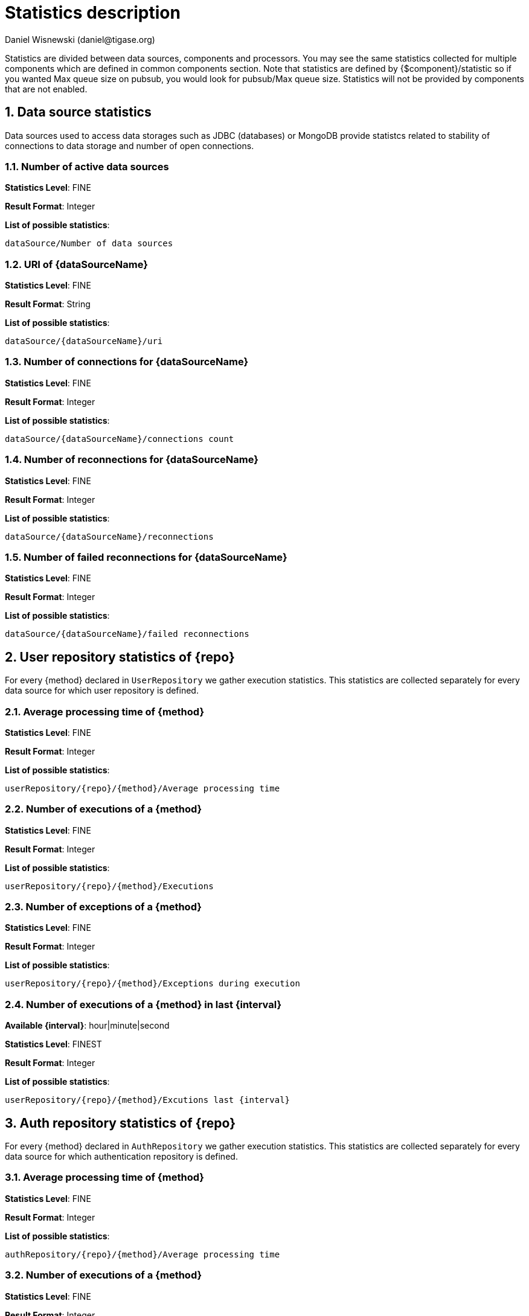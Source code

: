 [[statsticsDescription]]
= Statistics description
:author: Daniel Wisnewski (daniel@tigase.org)
:date: 2016-04-22 10:40
:version: v1.0 April 2016


:toc:
:numbered:
:website: http://www.tigase.org

Statistics are divided between data sources, components and processors.  You may see the same statistics collected for multiple components which are defined in common components section.
Note that statistics are defined by {$component}/statistic so if you wanted Max queue size on pubsub, you would look for +pubsub/Max queue size+.
Statistics will not be provided by components that are not enabled.

== Data source statistics
Data sources used to access data storages such as JDBC (databases) or MongoDB provide statistcs related to stability of connections to data storage and number of open connections.

=== Number of active data sources

*Statistics Level*: FINE

*Result Format*: Integer

*List of possible statistics*:
[source,list]
----
dataSource/Number of data sources
----

=== URI of {dataSourceName}

*Statistics Level*: FINE

*Result Format*: String

*List of possible statistics*:
[source,list]
----
dataSource/{dataSourceName}/uri
----

=== Number of connections for {dataSourceName}

*Statistics Level*: FINE

*Result Format*: Integer

*List of possible statistics*:
[source,list]
----
dataSource/{dataSourceName}/connections count
----

=== Number of reconnections for {dataSourceName}

*Statistics Level*: FINE

*Result Format*: Integer

*List of possible statistics*:
[source,list]
----
dataSource/{dataSourceName}/reconnections
----

=== Number of failed reconnections for {dataSourceName}

*Statistics Level*: FINE

*Result Format*: Integer

*List of possible statistics*:
[source,list]
----
dataSource/{dataSourceName}/failed reconnections
----

== User repository statistics of {repo}

For every {method} declared in `UserRepository` we gather execution statistics. This statistics are collected separately for every data source for which user repository is defined.

=== Average processing time of {method}

*Statistics Level*: FINE

*Result Format*: Integer

*List of possible statistics*:
[source,list]
----
userRepository/{repo}/{method}/Average processing time
----

=== Number of executions of a {method}

*Statistics Level*: FINE

*Result Format*: Integer

*List of possible statistics*:
[source,list]
----
userRepository/{repo}/{method}/Executions
----

=== Number of exceptions of a {method}

*Statistics Level*: FINE

*Result Format*: Integer

*List of possible statistics*:
[source,list]
----
userRepository/{repo}/{method}/Exceptions during execution
----

=== Number of executions of a {method} in last {interval}

*Available {interval}*: hour|minute|second

*Statistics Level*: FINEST

*Result Format*: Integer

*List of possible statistics*:
[source,list]
----
userRepository/{repo}/{method}/Excutions last {interval}
----

== Auth repository statistics of {repo}

For every {method} declared in `AuthRepository` we gather execution statistics. This statistics are collected separately for every data source for which authentication repository is defined.

=== Average processing time of {method}

*Statistics Level*: FINE

*Result Format*: Integer

*List of possible statistics*:
[source,list]
----
authRepository/{repo}/{method}/Average processing time
----

=== Number of executions of a {method}

*Statistics Level*: FINE

*Result Format*: Integer

*List of possible statistics*:
[source,list]
----
authRepository/{repo}/{method}/Executions
----

=== Number of exceptions of a {method}

*Statistics Level*: FINE

*Result Format*: Integer

*List of possible statistics*:
[source,list]
----
authRepository/{repo}/{method}/Exceptions during execution
----

=== Number of executions of a {method} in last {interval}

*Available {interval}*: hour|minute|second

*Statistics Level*: FINEST

*Result Format*: Integer

*List of possible statistics*:
[source,list]
----
authRepository/{repo}/{method}/Excutions last {interval}
----

== Statistics common to custom {compname} component repositories

These statistics may be found in many components which are using repository implementations created just for them.
An example of such components may be:

amp:: with msgBroadcastRepository as {repo} name,
message-archive:: with repositoryPool as a {repo} name,
muc:: with muc-dao as a {repo} name,
pubsub:: with dao as a {repo} name,
sess-man:: with msgRepository as a {repo} name

For custom component repositories we gather statistics in a same way as we do for user and authorization repositories.
Statistics are collected on per {method} basis separately for every data source ({dataSourceName}) for which repository is defined.

=== Average processing time of {method}

*Statistics Level*: FINE

*Result Format*: Integer

*List of possible statistics*:
[source,list]
----
{compname}/{repo}/{dataSourceName}/{method}/Average processing time
----

=== Number of executions of a {method}

*Statistics Level*: FINE

*Result Format*: Integer

*List of possible statistics*:
[source,list]
----
{compname}/{repo}/{dataSourceName}/{method}/Executions
----

=== Number of exceptions of a {method}

*Statistics Level*: FINE

*Result Format*: Integer

*List of possible statistics*:
[source,list]
----
{compname}/{repo}/{dataSourceName}/{method}/Exceptions during execution
----

=== Number of executions of a {method} in last {interval}

*Available {interval}*: hour|minute|second

*Statistics Level*: FINEST

*Result Format*: Integer

*List of possible statistics*:
[source,list]
----
{compname}/{repo}/{dataSourceName}/{method}/Excutions last {interval}
----

== *Statistics common to components*

These statistics may be found in multiple components and may be seen multiple times.
For example both s2s and c2s will have Bytes sent statistic, so each can be found the following way:
[source,properties]
-----
s2s/Bytes received
c2s/Bytes received
-----

=== add-script last {interval}

The number of times that +add-script+ adhoc command has been run within the last interval.

*Available {interval}*: hour|minute|second

*Statistics Level*: FINEST

*Result Format*: Integer

*Sub-level Statistics Available*:

+add-script/Average processing time+: The average time in ms, returned as an integer, it takes for +add-script+ to execute.

*Available from the following components*:
[source,list]
-----
amp, bosh, c2s, cl-comp, eventbus, message-archive, message-router, monitor, muc, proxy, pubsub, rest, s2s, sess-man, ws2s
-----

*List of possible statistics*:
[source,list]
-----
{compname}/adhoc-command/add-script last hour
{compname}/adhoc-command/add-script last minute
{compname}/adhoc-command/add-script last second
{compname}/adhoc-command/add-script/Average processing time
-----

=== Average processing time on last 100 runs [ms]

The average processing time in milliseconds for all commands and scripts for this component over the last 100 times component is called.  This number will populate with less than 100 runs, and will continue averaging until 100 runs happens, at that point, it's the most recent 100 instances.
This statistic will reset every time the server shuts down or restarts.

*Statistics Level*: FINEST

*Result Format*: Integer

*Available from the following components*:
[source,list]
-----
amp, bosh, c2s, cl-comp, eventbus, message-archive, message-router, monitor, muc, proxy, pubsub, rest, s2s, sess-man, ws2s
-----

*List of possible statistics*:
[source,list]
-----
{compname}/Average processing time on last 100 runs [ms]
-----

=== Bytes received

The total number of bytes that the component has received during the current server instance. This statistic resets at server shutdown or restart.

*Statistics Level*: FINE|FINEST

c2s is FINE, all others are FINEST

*Result Format*: Integer

*Available from the following components*:
[source,list]
-----
bosh, c2s, cl-comp, proxy, s2s, ws2s
-----

*List of possible statistics*:
[source,list]
-----
{compname}/Bytes received
-----

=== Bytes sent

The total number of bytes that the component has sent during the current server instance. This statistic resets at server shutdown or restart.

*Statistics Level*: FINE|FINEST

c2s is FINE, all others are FINEST

*Result Format*: Integer

*Available from the following components*:
[source,list]
-----
bosh, c2s, cl-comp, proxy, s2s, ws2s
-----

*List of possible statistics*:
[source,list]
-----
{compname}/Bytes sent
-----

=== del-script last {interval}

The number of times that +del-script+ adhoc command has been run within the last interval.

*Available {interval}*: hour|minute|second

*Statistics Level*: FINEST

*Result Format*: Integer

*Sub-level Statistics Available*:

+del-script/Average processing time+: The average time in ms, returned as an integer, it takes for +del-script+ to execute.

*Available from the following components*:
[source,list]
-----
amp, bosh, c2s, cl-comp, eventbus, message-archive, message-router, monitor, muc, proxy, pubsub, rest, s2s, sess-man, ws2s
-----

*List of possible statistics*:
[source,list]
-----
{compname}/adhoc-command/del-script last hour
{compname}/adhoc-command/del-script last minute
{compname}/adhoc-command/del-script last second
{compname}/adhoc-command/del-script/Average processing time
-----

=== Last {interval} packets

The number of packets that have been handled by this component in the last interval.

*Available {interval}*: hour|minute|second

*Statistics Level*: FINEST

*Result Format*: Integer

*Available from the following components*:
[source,list]
-----
amp, bosh, c2s, cl-comp, eventbus, message-archive, message-router, monitor, muc, proxy, pubsub, rest, s2s, sess-man, ws2s
-----

*List of possible statistics*:
[source,list]
-----
{compname}/last hour packets
{compname}/last minute packets
{compname}/last second packets
-----

=== list-commands last {interval}

The number of +list-commands+ requests sent to the component in the last interval.

*Available {interval}*: hour|minute|second

*Statistics Level*: FINEST

*Result Format*: Integer

*Sub-level Statistics Available*:

+list-commands/Average processing time+: The average time in ms, returned as an integer, it takes for +list-commands+ to execute.

*Available from the following components*:
[source,list]
-----
amp, bosh, c2s, cl-comp, eventbus, message-archive, message-router, monitor, muc, proxy, pubsub, rest, s2s, sess-man, ws2s
-----

*List of possible statistics*:
[source,list]
-----
{compname}/list-commands last hour
{compname}/list-commands last minute
{compname}/list-commands last second
{compname}/list-commands/Average processing time
-----

=== {IN|OUT|Total} queue overflow

The number of times the in or out queue has overflown for this component.  That is there are more packets queues than the max queue size.
A total statistic is also available that combines both results.

*Statistics Level*: FINEST

*Result Format*: Integer

*Available from the following components*:
[source,list]
-----
amp, bosh, c2s, cl-comp, eventbus, message-archive, message-router, monitor, muc, proxy, pubsub, rest, s2s, sess-man, ws2s
-----

*List of possible statistics*:
[source,list]
-----
{compname}/IN queue overflow
{compname}/OUT queue overflow
{compname}/Total queue overflow
-----

=== {in|out} queue wait: {priority}

The number of packets with {priority} priority currently in the incoming or outgoing queue.

*Available {priority}*: SYSTEM|CLUSTER|HIGH|NORMAL|LOW|PRESENCE|LOWEST

*Statistics Level*: FINEST

*Result Format*: Integer

*Available from the following components*:
[source,list]
-----
amp, bosh, c2s, cl-comp, eventbus, message-archive, message-router, monitor, muc, proxy, pubsub, rest, s2s, sess-man, ws2s
-----

*List of possible statistics*:
[source,list]
-----
{compname}/In queue wait: SYSTEM
{compname}/In queue wait: CLUSTER
{compname}/In queue wait: HIGH
{compname}/In queue wait: NORMAL
{compname}/In queue wait: LOW
{compname}/In queue wait: PRESENCE
{compname}/In queue wait: LOWEST
{compname}/Out queue wait: SYSTEM
{compname}/Out queue wait: CLUSTER
{compname}/Out queue wait: HIGH
{compname}/Out queue wait: NORMAL
{compname}/Out queue wait: LOW
{compname}/Out queue wait: PRESENCE
{compname}/Out queue wait: LOWEST
-----

=== {IN|OUT}_QUEUE processed {type}

The number of stanzas of different types that have been processed VIA the In or Out Queue of this component.  This number will reset at the end of the server instance.
Each component will have a list of the different types of stanzas it can process.

*Available {type}*:
[source,list]
-----
messages
presences
cluster
other
IQ no XMLNS
IQ http://jabber.org/protocol/disco#items
IQ bind
IQ jabber:iq:roster
IQ session
IQ vCard
IQ command
IQ jabber:iq:private
IQ http://jabber.org/protocol/disco#info
total IQ
-----

NOTE: Several statistics are only available from statistics component, shutdown thread will ONLY print the following: messages, presences, cluster, other, IQ no XLMNS, total IQ.

*Statistics Level*: FINER

*Result Format*: Integer

*Available from the following components*:
[source,list]
-----
amp, bosh, c2s, cl-comp, eventbus, message-archive, message-router, monitor, muc, proxy, pubsub, rest, s2s, sess-man, ws2s
-----

*List of possible statistics*:
[source,list]
-----
{compname}/IN_QUEUE processed messages
{compname}/IN_QUEUE processed presences
{compname}/IN_QUEUE processed cluster
{compname}/IN_QUEUE processed other
{compname}/IN_QUEUE processed IQ no XMLNS
{compname}/IN_QUEUE processed IQ http://jabber.org/protocol/disco#items
{compname}/IN_QUEUE processed IQ http://jabber.org/protocol/disco#info
{compname}/IN_QUEUE processed IQ bind
{compname}/IN_QUEUE processed IQ jabber:iq:roster
{compname}/IN_QUEUE processed IQ jabber:iq:private
{compname}/IN_QUEUE processed IQ session
{compname}/IN_QUEUE processed IQ vCard
{compname}/IN_QUEUE processed IQ command
{compname}/IN_QUEUE processed total IQ
{compname}/OUT_QUEUE processed messages
{compname}/OUT_QUEUE processed presences
{compname}/OUT_QUEUE processed cluster
{compname}/OUT_QUEUE processed other
{compname}/OUT_QUEUE processed IQ no XMLNS
{compname}/OUT_QUEUE processed IQ http://jabber.org/protocol/disco#items
{compname}/OUT_QUEUE processed IQ http://jabber.org/protocol/disco#info
{compname}/OUT_QUEUE processed IQ bind
{compname}/OUT_QUEUE processed IQ jabber:iq:roster
{compname}/OUT_QUEUE processed IQ jabber:iq:private
{compname}/OUT_QUEUE processed IQ session
{compname}/OUT_QUEUE processed IQ vCard
{compname}/OUT_QUEUE processed IQ command
{compname}/OUT_QUEUE processed total IQ
-----

=== max queue size

The maximum number of items allowed in the packet queue for this component.

*Statistics Level*:

*Result Format*: Integer

*Available from the following components*:
[source,list]
-----
amp, bosh, c2s, cl-comp, eventbus, message-archive, message-router, muc, monitor, proxy, pubsub, rest, s2s, sess-man, ws2s
-----

*List of possible statistics*:
[source,list]
-----
{compname}/max queue size
-----

=== Open Connections

The number of open connections to the component.

*Statistics Level*: INFO|FINEST

c2s is INFO, all other components are FINEST

*Result Format*: Integer

*Available from the following components*:
[source,list]
-----
bosh, c2s, cl-comp, proxy, s2s, ws2s
-----

*List of possible statistics*:
[source,list]
-----
{compname}/Open connections
-----

=== Packets received

The total number of packets received by the component from external sources in the current instance.  This number resets at server shutdown or restart.

*Statistics Level*: FINE

*Result Format*: Integer

*Available from the following components*:
[source,list]
-----
amp, bosh, c2s, cl-comp, eventbus, message-archive, message-router, monitor, muc, proxy, pubsub, rest, s2s, sess-man, ws2s
-----

*List of possible statistics*:
[source,list]
-----
{compname}/Packets received
-----

=== Packets sent

The total number of packets sent by the component in the current instance.  This number resets at server shutdown or restart.

*Statistics Level*: FINE

*Result Format*: Integer

*Available from the following components*:
[source,list]
-----
amp, bosh, c2s, cl-comp, eventbus, message-archive, message-router, monitor, muc, proxy, pubsub, rest, s2s, sess-man, ws2s
-----

*List of possible statistics*:
[source,list]
-----
{compname}/Packets sent
-----

=== Processed packets thread: {in|out}

How many packets have been processed in and out by each processing thread.  Statistics will provide an array for each processor, listed from 0, 1, 2, 3 etc..
Let's say that we have 4 threads set for ws2s, a list will be seen like this:
[source,list]
-----
ws2s/Processed packets thread: IN=[2, 6, 4, 2]
ws2s/Processed packets thread: OUT=[8, 0, 1, 3]
ws2s/Processed packets thread (outliers) IN=mean: 79.0, deviation: 441, outliers: [in_10-ws2s: 2359]
ws2s/Processed packets thread (outliers) OUT=mean: 16.5, deviation: 23.2058941, outliers: [out_ws2s: 80]
-----
Note that the processor arrray will only have as many threads as the component has as defined in xref:processingthreadsstat[{compname}/Processing threads].

*Statistics Level*: FINEST

*Result Format*: Integer

*Available from the following components*:
[source,list]
-----
amp, bosh, c2s, cl-comp, eventbus, message-archive, message-router, monitor, muc, pubsub, proxy, rest, s2s, sess-man, ws2s
-----

*List of possible statistics*:
[source,list]
-----
{compname}/Processed packets thread: IN
{compname}/Processed packets thread: OUT
{compname}/Processed packets thread (outliers) IN
{compname}/Processed packets thread (outliers) OUT
-----

[[processingthreadsstat]]
=== processing threads

The number of threads provided for the particular component.

*Statistics Level*: FINER

*Result Format*: Integer

*Available from the following components*:
[source,list]
-----
amp, bosh, c2s, cl-comp, eventbus, message-archive, message-router, monitor, muc, proxy, pubsub, rest, s2s, sess-man, ws2s
-----

*List of possible statistics*:
[source,list]
-----
{compname}/processing threads
-----

=== Socket overflow

The number of times that this component has experienced socket overflow and had to drop packets.  This does not include the number of dropped packets.

*Statistics Level*: FINEST


*Result Format*: Integer

*Available from the following components*:
[source,list]
-----
bosh, c2s, cl-comp, proxy, s2s, ws2s
-----

*List of possible statistics*:
[source,list]
-----
{compname}/Socket overflow
-----

=== Total {in|out} queues wait

The number of packets in the inbound or outbound queue that are currently waiting to be sent.  This includes packets of all types. This is an instant statistics, in that the number in queue is only as many in the queue the moment statistics are gathered.

*Related Statistics*:
+{compname}/Total queue wait+: A combined total of +Total in queue wait+ and +Total out queue wait+ statistics for this component.
+Total queues wait+: A combined total of all component queue wait statistics.

*Statistics Level*: FINEST

*Result Format*: Integer

*Available from the following components*:
[source,list]
-----
amp, bosh, c2s, cl-comp, eventbus, message-archive, message-router, muc, monitor, proxy, pubsub, rest, s2s, sess-man, ws2s
-----

*List of possible statistics*:
[source,list]
-----
{compname}/Total in queues wait
{compname}/Total out queues wait
{compname}/Total queues wait
Total queues wait
-----

=== Total queues overflow

The number of times the component packet wait queue has overflown and had to drop packets.  This statistic does not keep track of the number of dropped packets.

*Related Statistics*:
+total/Total queues overflow+: The combined total of all queue overflow statistics for all components.

*Statistics Level*: FINEST

*Result Format*: Integer

*Available from the following components*:
[source,list]
-----
amp, bosh, c2s, cl-comp, eventbus, message-archive, message-router, monitor, muc, proxy, pubsub, rest, s2s, sess-man, ws2s
-----

*List of possible statistics*:
[source,list]
-----
{compname}/Total queues overflow
total/Total queues overflow
-----

=== Waiting to send

The number of packets in the component's queue that are waiting to be sent.  This number will usually be 0 however it will grow if a large number of packets are jamming up your system, or your queue sizes are set too low.

*Statistics Level*: FINEST

*Result Format*: Integer

*Available from the following components*:
[source,list]
-----
bosh, c2s, cl-comp, proxy, s2s, ws2s
-----

*List of possible statistics*:
[source,list]
-----
{compname}/Waiting to send
-----

=== Watchdog runs

The number of times watchdog has been run on this component to check for stale connections.

*Statistics Level*: FINER

*Result Format*: Integer

*Available from the following components*:
[source,list]
-----
bosh, c2s, cl-comp, s2s, ws2s
-----

*List of possible statistics*:
[source,list]
-----
{compname}/Watchdog runs
-----

=== Watchdog stopped

The number of times watchdog identified and closed a connection it has found to be stale according to the settings in init.properties or by the defaults defined xref:watchdog[in this section].

*Statistics Level*: FINER

*Result Format*: Integer

*Available from the following components*:
[source,list]
-----
bosh, cl-comp, c2s, s2s, ws2s
-----

*List of possible statistics*:
[source,list]
-----
{compname}/Watchdog stopped
-----

=== Watchdog tests

The number of times watchdog has found a potential stale connection and has conducted a test to determine whether or not to close the connection.  This is per component in the current server instance.

*Statistics Level*: FINER

*Result Format*: Integer

*Available from the following components*:
[source,list]
-----
bosh, cl-comp, c2s, s2s, ws2s
-----

*List of possible statistics*:
[source,list]
-----
{compname}/Watchdog tests
-----

== *AMP*

No exclusive amp specific statistics

== *bosh*

=== Bosh sessions

The number of currently open and running BOSH sessions to the server.

*Statistics Level*: FINEST

*Result Format*: Integer

*List of possible statistics*:
[source,list]
-----
bosh/Bosh sessions
-----

=== pre-bind-session last {interval}

The number of times the pre-bind-session command has been executed within the last specified interval.

*Available {interval}*: hour|minute|second

*Statistics Level*: FINEST

*Result Format*: Integer

*Sub-level Statistics Available*:

+bosh/pre-bind-session/Average processing time+: The average time in ms, returned as an integer, it takes for +pre-bind-session+ to execute.

*List of possible statistics*:
[source,list]
-----
bosh/adhoc-command/pre-bind-session last hour
bosh/adhoc-command/pre-bind-session last minute
bosh/adhoc-command/pre-bind-session last second
bosh/adhoc-command/pre-bind-session/Average processing time
-----

== *c2s*

No exclusive c2s specific statistics

== *cl-comp*

=== adhoc-command/cluster-nodes-list last {interval}

The number of times per interval that the cluster-nodes-list command has been executed.

*Available {interval}*: hour|minute|second

*Statistics Level*: FINEST

*Result Format*: Integer

*Sub-level Statistics Available*:

+cl-comp/Adhoc-command/cluster-nodes-list/Average processing time+: The average time in ms, returned as an integer, it takes for +cluster-nodes-list+ to execute.

*List of possible statistics*:
[source,list]
-----
cl-comp/adhoc-command/cluster-nodes-list last hour
cl-comp/adhoc-command/cluster-nodes-list last minute
cl-comp/adhoc-command/cluster-nodes-list last second
cl-comp/adhoc-command/cluster-nodes-list/Average processing time
-----

=== adhoc-command/force-stop-service last {interval}

The number of times per interval that the force-stop-service command has been executed.

*Available {interval}*: hour|minute|second

*Statistics Level*: FINEST

*Result Format*: Integer

*Sub-level Statistics Available*:

+cl-comp/Adhoc-command/force-stop-service/Average processing time+: The average time in ms, returned as an integer, it takes for +force-stop-service+ to execute.

*List of possible statistics*:
[source,list]
-----
cl-comp/adhoc-command/force-stop-service last hour
cl-comp/adhoc-command/force-stop-service last minute
cl-comp/adhoc-command/force-stop-service last second
cl-comp/adhoc-command/force-stop-service/Average processing time
-----

=== adhoc-command/service-keys last {interval}

The number of times per interval that the service-keys command has been executed.

*Available {interval}*: hour|minute|second

*Statistics Level*: FINEST

*Result Format*: Integer

*Sub-level Statistics Available*:

+cl-comp/Adhoc-command/service-keys/Average processing time+: The average time in ms, returned as an integer, it takes for +service-keys+ to execute.

*List of possible statistics*:
[source,list]
-----
cl-comp/adhoc-command/service-keys last hour
cl-comp/adhoc-command/service-keys last minute
cl-comp/adhoc-command/service-keys last second
cl-comp/adhoc-command/service-keys/Average processing time
-----

=== adhoc-command/sim-serv-stopped {interval}

The number of times per interval that the sim-serv-stopped command has been executed.

*Available {interval}*: hour|minute|second

*Statistics Level*: FINEST

*Result Format*: Integer

*Sub-level Statistics Available*:

+cl-comp/Adhoc-command/sim-serv-stopped/Average processing time+: The average time in ms, returned as an integer, it takes for +sim-serv-stopped+ to execute.

*List of possible statistics*:
[source,list]
-----
cl-comp/adhoc-command/sim-serv-stopped last hour
cl-comp/adhoc-command/sim-serv-stopped last minute
cl-comp/adhoc-command/sim-serv-stopped last second
cl-comp/adhoc-command/sim-serv-stopped/Average processing time
-----

=== Average compression ratio

The average compression ratio of data sent to other clusters during the session.

*Statistics Level*: FINE

*Result Format*: Float

*List of possible statistics*:
[source,list]
-----
cl-comp/Average compression ratio
-----

=== Average decompression ratio

The average compression ratio of data received from other clusters during the session.

*Statistics Level*: FINE

*Result Format*: Float

*List of possible statistics*:
[source,list]
-----
cl-comp/Average decompression ratio
-----

=== Known cluster nodes

The number of cluster nodes currently connected to the server.

*Statistics Level*: INFO

*Result Format*: Integer

*List of possible statistics*:
[source,list]
-----
cl-comp/Known cluster nodes
-----

=== Last {interval} disconnects

The number of cluster disconnections within the specified interval.

*Available {interval}*: day|hour

*Statistics Level*: FINE

*Result Format*: Comma separated Array.  For day, each array is the number of disconnections each hour, most recent first. For hour each array is the number of disconnections each minute, most recent first.

*List of possible statistics*:
[source,list]
-----
cl-comp/Last day disconnects
cl-comp/Last hour disconnects
-----

=== Service connected time-outs

The number of time-outs during connection initialization of cluster nodes.

*Statistics Level*: FINEST

*Result Format*: Integer

*List of possible statistics*:
[source,list]
-----
cl-comp/Service connected time-outs
-----

=== Total disconnects

The number of clusters that have disconnected during the current session.

*Statistics Level*: FINEST

*Result Format*: Integer

*List of possible statistics*:
[source,list]
-----
cl-comp/Total disconnects
-----

== *eventbus*

No exclusive eventbus specific statistics

== *message-archive*

=== Removal time of expired messages (avg)

The average amount of time in milliseconds it takes to remove expired messages from the repository. This includes manual and automatic removal of messages.

*Statistics Level*: FINE

*Result Format*: Integer

*List of possible statistics*:
[source,list]
-----
message-archive/Removal time of expired messages (avg)
-----

== *message-router*

=== CPUs no

The number of CPUs available on the host machine.

*Statistics Level*: FINEST

*Result Format*: Integer

*List of possible statistics*:
[source,list]
-----
message-router/CPUs no
-----

=== CPU usage

% of available CPU power used by Tigase Server at the moment statistics are taken.
Two formats are available for CPU usage: A float integer which expresses a long decimal available from +CPU Usage [%]+, and a string which provides a rounded number with a % sign from +CPU usage+.

*Statistics Level*: FINE

*Result Format*: Float|String

*List of possible statistics*:
[source,list]
-----
message-router/CPU usage [%]
message-router/CPU usage
-----

=== Free Heap

The amount of heap memory that is available for use, expressed in KB

*Statistics Level*: FINE

*Result Format* String

*List of possible statistics*:
[source,list]
-----
message-router/Free Heap
-----

=== Free NonHeap

The amount of non-heap memory that is available for use, expressed in KB

*Statistics Level*: FINE

*Result Format* String

*List of possible statistics*:
[source,list]
-----
message-router/Free NonHeap
-----

=== HEAP usage [%]

Total percent of HEAP memory in use by Tigase.

*Statistics Level*: FINE

*Result Format*: Float

*List of possible statistics*:
[source,list]
-----
message-router/HEAP usage [%]
-----

=== Local hostname

The local hostname of the physical server.

*Statistics Level*: INFO

*Result Format*: String

*List of possible statistics*:
[source,list]
-----
message-router/Local hostname
-----

=== Load average

The average system load for the previous minute.  The way in which the load average is calculated is operating system specific but is typically a damped time-dependent average.

*Statistics Level*: FINE

*Result Format*: Float

*List of possible statistics*:
[source,list]
-----
message-router/Load average
-----

=== Max Heap mem

Maximum amount of heap memory available as defined by JAVA_OPTIONS in tigase.conf, in Kb.

*Statistics Level*: INFO

*Result Format*: String

*List of possible statistics*:
[source,list]
-----
message-router/Max Heap mem
-----

=== Max NonHeap mem

Maximum amount of non-heap memory available as defined by JAVA_OPTIONS in tigase.conf, in Kb.

*Statistics Level*: FINE

*Result Format*: String

*List of possible statistics*:
[source,list]
-----
message-router/Max NonHeap mem
-----

=== NONHEAP usage [%]

Total amount of NONHEAP memory in use expressed as a percentage.

*Statistics Level*: FINE

*Result Format*: Float

*List of possible statistics*:
[source,list]
-----
message-archive/NONHEAP usage [%]
-----

=== Threads count

The total number of processing threads available across all components.

*Statistics Level*: FINEST

*Result Format*: Integer

*List of possible statistics*:
[source,list]
-----
message-router/Threads count
-----

=== Uptime

The total amount of time the server has been online for this session.

*Statistics Level*: INFO

*Result Format*: String

*List of possible statistics*:
[source,list]
-----
message-router/Uptime
-----

=== Used Heap

The amount of heap memory in use in KB.

*Statistics Level*: INFO

*Result Format*: String

*List of possible statistics*:
[source,list]
-----
message-router/Used Heap
-----

=== Used NonHeap

The amount of non-heap memory in use shown in KB.

*Statistics Level*: FINE

*Result Format*: String

*List of possible statistics*:
[source,list]
-----
message-router/Used NonHeap
-----

== *monitor*

=== adhoc-command/load-errors last {interval}

The number of times per interval that the load-errors command has been executed.

*Available {interval}*: hour|minute|second

*Statistics Level*: FINEST

*Result Format*: Integer

*Sub-level Statistics Available*:

+monitor/Adhoc-command/load-errors/Average processing time+: The average time in ms, returned as an integer, it takes for +load-errors+ to execute.

*List of possible statistics*:
[source,list]
-----
monitor/adhoc-command/load-errors last hour
monitor/adhoc-command/load-errors last minute
monitor/adhoc-command/load-errors last second
monitor/adhoc-command/load-errors/Average processing time
-----

== *muc*

=== adhoc-command/remove-room last {interval}

The number of times per interval that the remove-room command has been executed.

*Available {interval}*: hour|minute|second

*Statistics Level*: FINEST

*Result Format*: Integer

*Sub-level Statistics Available*:

+muc/Adhoc-command/remove-room/Average processing time+: The average time in ms, returned as an integer, it takes for +remove-room+ to execute.

*List of possible statistics*:
[source,list]
-----
monitor/adhoc-command/remove-room last hour
monitor/adhoc-command/remove-room last minute
monitor/adhoc-command/remove-room last second
monitor/adhoc-command/remove-room/Average processing time
-----

=== adhoc-command/default-room-config last {interval}

The number of times per interval that the default-room-command command has been executed.

*Available {interval}*: hour|minute|second

*Statistics Level*: FINEST

*Result Format*: Integer

*Sub-level Statistics Available*:

+muc/Adhoc-command/default-room-config/Average processing time+: The average time in ms, returned as an integer, it takes for +default-room-config+ to execute.

*List of possible statistics*:
[source,list]
-----
muc/adhoc-command/default-room-config last hour
muc/adhoc-command/default-room-config last minute
muc/adhoc-command/default-room-config last second
muc/adhoc-command/default-room-config/Average processing time
-----

== *proxy*

=== Average transfer size in KB

Average size of packets sent through the proxy component during the current session.

*Statistics Level*: FINEST

*Result Format*: Integer

*List of possible statistics*:
[source,list]
-----
proxy/Average transfer size in KB
-----

=== KBytes transferred

Total number of Kb transferred through the proxy component.

*Statistics Level*: FINEST

*Result Format*: Integer

*List of possible statistics*:
[source,list]
-----
proxy/KBytes transferred
-----

=== Open streams

Number of currently open proxy streams.

*Statistics Level*: FINEST

*Result Format*: Integer

*List of possible statistics*:
[source,list]
-----
proxy/Open streams
-----

=== Transfers completed

Number of specific transfers completed through proxy component.

*Statistics Level*: FINEST

*Result Format*: Integer

*List of possible statistics*:
[source,list]
-----
proxy/Transfers completed
-----

== *pubsub*

=== Added new nodes

The total number of new nodes that has been added in the current server instance.  This statistic is reset when the server resets.

*Statistics Level*: FINEST

*Result Format*: Integer

*List of possible statistics*:
[source,list]
-----
pubsub/Added new nodes
-----

=== adhoc-command/delete-item last {interval}

The number of times per interval that the delete-item command has been executed.

*Available {interval}*: hour|minute|second

*Statistics Level*: FINEST

*Result Format*: Integer

*Sub-level Statistics Available*:

+pubsub/adhoc-command/delete-item/Average processing time+: The average time in ms, returned as an integer, it takes for +delete-item+ to execute.

*List of possible statistics*:
[source,list]
-----
pubsub/adhoc-command/delete-item last hour
pubsub/adhoc-command/delete-item last minute
pubsub/adhoc-command/delete-item last second
pubsub/adhoc-command/delete-item/Average processing time
-----

=== adhoc-command/delete-node last {interval}

The number of times per interval that the delete-node command has been executed.

*Available {interval}*: hour|minute|second

*Statistics Level*: FINEST

*Result Format*: Integer

*Sub-level Statistics Available*:

+pubsub/adhoc-command/delete-node/Average processing time+: The average time in ms, returned as an integer, it takes for +delete-item+ to execute.

*List of possible statistics*:
[source,list]
-----
pubsub/adhoc-command/delete-node last hour
pubsub/adhoc-command/delete-node last minute
pubsub/adhoc-command/delete-node last second
pubsub/adhoc-command/delete-node/Average processing time
-----

=== adhoc-command/list-items last {interval}

The number of times per interval that the list-items command has been executed.

*Available {interval}*: hour|minute|second

*Statistics Level*: FINEST

*Result Format*: Integer

*Sub-level Statistics Available*:

+pubsub/adhoc-command/list-items/Average processing time+: The average time in ms, returned as an integer, it takes for +list-items+ to execute.

*List of possible statistics*:
[source,list]
-----
pubsub/adhoc-command/list-items last hour
pubsub/adhoc-command/list-items last minute
pubsub/adhoc-command/list-items last second
pubsub/adhoc-command/list-items/Average processing time
-----

=== adhoc-command/list-nodes last {interval}

The number of times per interval that the list-nodes command has been executed.

*Available {interval}*: hour|minute|second

*Statistics Level*: FINEST

*Result Format*: Integer

*Sub-level Statistics Available*:

+pubsub/adhoc-command/list-nodes/Average processing time+: The average time in ms, returned as an integer, it takes for +list-nodes+ to execute.

*List of possible statistics*:
[source,list]
-----
pubsub/adhoc-command/list-nodes last hour
pubsub/adhoc-command/list-nodes last minute
pubsub/adhoc-command/list-nodes last second
pubsub/adhoc-command/list-nodes/Average processing time
-----

=== adhoc-command/publish-item last {interval}

The number of times per interval that the publish-item command has been executed.

*Available {interval}*: hour|minute|second

*Statistics Level*: FINEST

*Result Format*: Integer

*Sub-level Statistics Available*:

+pubsub/adhoc-command/publish-item/Average processing time+: The average time in ms, returned as an integer, it takes for +publish-item+ to execute.

*List of possible statistics*:
[source,list]
-----
pubsub/adhoc-command/publish-item last hour
pubsub/adhoc-command/publish-item last minute
pubsub/adhoc-command/publish-item last second
pubsub/adhoc-command/publish-item/Average processing time
-----

=== adhoc-command/retrieve-item last {interval}

The number of times per interval that the retrieve-item command has been executed.

*Available {interval}*: hour|minute|second

*Statistics Level*: FINEST

*Result Format*: Integer

*Sub-level Statistics Available*:

+pubsub/adhoc-command/retrieve-item/Average processing time+: The average time in ms, returned as an integer, it takes for +retrieve-item+ to execute.

*List of possible statistics*:
[source,list]
-----
pubsub/adhoc-command/retrieve-item last hour
pubsub/adhoc-command/retrieve-item last minute
pubsub/adhoc-command/retrieve-item last second
pubsub/adhoc-command/retrieve-item/Average processing time
-----

=== AdHocConfigCommandModule last {interval}

The number of times per interval that the AdHocConfigCommandModule command has been executed.

*Available {interval}*: hour|minute|second

*Statistics Level*: FINEST

*Result Format*: Integer

*Sub-level Statistics Available*:

+pubsub/AdHocConfigCommandModule/Average processing time+: The average time in ms, returned as an integer, it takes for +AdHocConfigCommandModule+ to execute.

*List of possible statistics*:
[source,list]
-----
pubsub/AdHocConfigCommandModule last hour
pubsub/AdHocConfigCommandModule last minute
pubsub/AdHocConfigCommandModule last second
pubsub/AdHocConfigCommandModule/Average processing time
-----

=== Affiliations count (in cache)

The total number of pubsub affiliations that are resident in cache memory.  Affiliations include JIDs that are one of the following; Owner, Publisher, Publish-Only, Member, None, Outcast.  This may not reflect total pubsub affiliations in repository.

*Statistics Level*: FINEST

*Result Format*: Integer

*List of possible statistics*:
[source,list]
-----
pubsub/Affiliations count (in cache)
-----


=== Average DB write time [ms]

The average time of all DB writes from PubSub component.  Average is calculated using two other statistics: (Total writing time / Database writes)

*Statistics Level*: FINEST

*Result Format*: Integer

*List of possible statistics*:
[source,list]
-----
pubsub/Average DB write time [ms]
-----

=== cache/hits last {interval}

The number of times the cache has achieved a hit within the last interval.  A hit is when a request for information is matched to data that is inside the cache memory.

*Available {interval}*: hour|minute|second

*Statistics Level*: FINEST

*Result Format*: Integer

*List of possible statistics*:
[source,list]
-----
pubsub/cache/hits last hour
pubsub/cache/hits last minute
pubsub/cache/hits last second
-----

=== cache/hit-miss ratio per {interval}

The ratio of cache hits to cache misses over the specified period.  A cache hit is when a request for information from the cache is matched with information in the cache.  A miss is when that information request cannot find a match in cache.  A miss only indicates that that information was not found in the cache, not that it is not in the repository.

*Available {interval}*: hour|minute

*Statistics Level*: FINE

*Result Format*: Float

*List of possible statistics*:
[source,list]
-----
pubsub/cache/hit-miss ratio per hour
pubsub/cache/hit-miss ratio per minute
-----

=== cache/requests last {interval}

The number of memory cache requests made within the last interval.

*Available {interval}*: hour|minute|second

*Statistics Level*: FINEST

*Result Format*: Integer

*List of possible statistics*:
[source,list]
-----
pubsub/cache/Requests last hour
pubsub/cache/Requests last minute
pubsub/cache/Requests last second
-----

=== Cached nodes

The number of nodes that is currently in memory cache.

*Statistics Level*: FINEST

*Result Format*: Integer

*List of possible statistics*:
[source,list]
-----
pubsub/Cached nodes
-----

=== CapsModule

The number of times per interval that the CapsModule command has been executed.

*Available {interval}*: hour|minute|second

*Statistics Level*: FINEST

*Result Format*: Integer

*Sub-level Statistics Available*:

+pubsub/CapsModule/Average processing time+: The average time in ms, returned as an integer, it takes for +CapsModule+ to execute.

*List of possible statistics*:
[source,list]
-----
pubsub/CapsModule last hour
pubsub/CapsModule last minute
pubsub/CapsModule last second
pubsub/CapsModule/Average processing time
-----

=== db/GetNodeItems requests last {interval}

The number of times +GetNodeItems+ command has been run within the specified interval.

*Available {interval}*: hour|minute|second

*Statistics Level*: FINEST

*Result Format*: Integer

*Sub-level Statistics Available*:

+pubsub/db/GetNodeItems/Average processing time+: The average time in ms, returned as an integer, it takes for +GetNodeItems+ to execute.

*List of possible statistics*:
[source,list]
-----
pubsub/db/GetNodeItems last hour
pubsub/db/GetNodeItems last minute
pubsub/db/GetNodeItems last second
pubsub/db/GetNodeItems/Average processing time
-----

=== DefaultConfigModule last {interval}

The number of times per interval that the DefaultConfigModule command has been executed.

*Available {interval}*: hour|minute|second

*Statistics Level*: FINEST

*Result Format*: Integer

*Sub-level Statistics Available*:

+pubsub/DefaultConfigModule/Average processing time+: The average time in ms, returned as an integer, it takes for +DefaultConfigModule+ to execute.

*List of possible statistics*:
[source,list]
-----
pubsub/DefaultConfigModule last hour
pubsub/DefaultConfigModule last minute
pubsub/DefaultConfigModule last second
pubsub/DefaultConfigModule/Average processing time
-----

=== DiscoverInfoModule last {interval}

The number of times per interval that the DiscoverInfoModule command has been executed.

*Available {interval}*: hour|minute|second

*Statistics Level*: FINEST

*Result Format*: Integer

*Sub-level Statistics Available*:

+pubsub/DiscoverInfoModule/Average processing time+: The average time in ms, returned as an integer, it takes for +DiscoverInfoModule+ to execute.

*List of possible statistics*:
[source,list]
-----
pubsub/DiscoverInfoModule last hour
pubsub/DiscoverInfoModule last minute
pubsub/DiscoverInfoModule last second
pubsub/DiscoverInfoModule/Average processing time
-----

=== DiscoverItemsModule last {interval}

The number of times per interval that the DiscoverItemsModule command has been executed.

*Available {interval}*: hour|minute|second

*Statistics Level*: FINEST

*Result Format*: Integer

*Sub-level Statistics Available*:

+pubsub/DiscoverItemsModule/Average processing time+: The average time in ms, returned as an integer, it takes for +DiscoverItemsModule+ to execute.

*List of possible statistics*:
[source,list]
-----
pubsub/DiscoverItemsModule last hour
pubsub/DiscoverItemsModule last minute
pubsub/DiscoverItemsModule last second
pubsub/DiscoverItemsModule/Average processing time
-----

=== JabberVersionModule last {interval}

The number of times per interval that the JabberVersionModule command has been executed.

*Available {interval}*: hour|minute|second

*Statistics Level*: FINEST

*Result Format*: Integer

*Sub-level Statistics Available*:

+pubsub/JabberVersionModule/Average processing time+: The average time in ms, returned as an integer, it takes for +JabberVersionModule+ to execute.

*List of possible statistics*:
[source,list]
-----
pubsub/JabberVersionModule last hour
pubsub/JabberVersionModule last minute
pubsub/JabberVersionModule last second
pubsub/JabberVersionModule/Average processing time
-----

=== ManageAffiiationsModule last {interval}

The number of times per interval that the ManageAffiliationsModule command has been executed.

*Available {interval}*: hour|minute|second

*Statistics Level*: FINEST

*Result Format*: Integer

*Sub-level Statistics Available*:

+pubsub/ManageAffiliationsModule/Average processing time+: The average time in ms, returned as an integer, it takes for +ManageAffiliationsModule+ to execute.

*List of possible statistics*:
[source,list]
-----
pubsub/ManageAffiliationsModule last hour
pubsub/ManageAffiliationsModule last minute
pubsub/ManageAffiliationsModule last second
pubsub/ManageAffiliationsModule/Average processing time
-----

=== ManageSubscriptionModule last {interval}

The number of times per interval that the ManageSubscriptionModule command has been executed.

*Available {interval}*: hour|minute|second

*Statistics Level*: FINEST

*Result Format*: Integer

*Sub-level Statistics Available*:

+pubsub/ManageSubscriptionModule/Average processing time+: The average time in ms, returned as an integer, it takes for +ManageSubscriptionModule+ to execute.

*List of possible statistics*:
[source,list]
-----
pubsub/ManageSubscriptionModule last hour
pubsub/ManageSubscriptionModule last minute
pubsub/ManageSubscriptionModule last second
pubsub/ManageSubscriptionModule/Average processing time
-----

=== NodeConfigModule last {interval}

The number of times per interval that the NodeConfigModule command has been executed.

*Available {interval}*: hour|minute|second

*Statistics Level*: FINEST

*Result Format*: Integer

*Sub-level Statistics Available*:

+pubsub/NodeConfigModule/Average processing time+: The average time in ms, returned as an integer, it takes for +NodeConfigModule+ to execute.

*List of possible statistics*:
[source,list]
-----
pubsub/NodeConfigModule last hour
pubsub/NodeConfigModule last minute
pubsub/NodeConfigModule last second
pubsub/NodeConfigModule/Average processing time
-----

=== NodeCreateModule last {interval}

The number of times per interval that the NodeCreateModule command has been executed.

*Available {interval}*: hour|minute|second

*Statistics Level*: FINEST

*Result Format*: Integer

*Sub-level Statistics Available*:

+pubsub/NodeCreateModule/Average processing time+: The average time in ms, returned as an integer, it takes for +NodeCreateModule+ to execute.

*List of possible statistics*:
[source,list]
-----
pubsub/NodeCreateModule last hour
pubsub/NodeCreateModule last minute
pubsub/NodeCreateModule last second
pubsub/NodeCreateModule/Average processing time
-----

=== NodeDeleteModule last {interval}

The number of times per interval that the NodeDeleteModule command has been executed.

*Available {interval}*: hour|minute|second

*Statistics Level*: FINEST

*Result Format*: Integer

*Sub-level Statistics Available*:

+pubsub/NodeDeleteModule/Average processing time+: The average time in ms, returned as an integer, it takes for +NodeDeleteModule+ to execute.

*List of possible statistics*:
[source,list]
-----
pubsub/NodeDeleteModule last hour
pubsub/NodeDeleteModule last minute
pubsub/NodeDeleteModule last second
pubsub/NodeDeleteModule/Average processing time
-----

=== PresenceCollectorModule last {interval}

The number of times per interval that the PresenceCollectorModule command has been executed.

*Available {interval}*: hour|minute|second

*Statistics Level*: FINEST

*Result Format*: Integer

*Sub-level Statistics Available*:

+pubsub/PresenceCollectorModule/Average processing time+: The average time in ms, returned as an integer, it takes for +PresenceCollectorModule+ to execute.

*List of possible statistics*:
[source,list]
-----
pubsub/PresenceCollectorModule last hour
pubsub/PresenceCollectorModule last minute
pubsub/PresenceCollectorModule last second
pubsub/PresenceCollectorModule/Average processing time
-----

=== PendingSubscriptionModule last {interval}

The number of times per interval that the PendingSubscriptionModule command has been executed.

*Available {interval}*: hour|minute|second

*Statistics Level*: FINEST

*Result Format*: Integer

*Sub-level Statistics Available*:

+pubsub/PendingSubscriptionModule/Average processing time+: The average time in ms, returned as an integer, it takes for +PendingSubscriptionModule+ to execute.

*List of possible statistics*:
[source,list]
-----
pubsub/PendingSubscriptionModule last hour
pubsub/PendingSubscriptionModule last minute
pubsub/PendingSubscriptionModule last second
pubsub/PendingSubscriptionModule/Average processing time
-----

=== PresenceNotifierModule last {interval}

The number of times per interval that the PresenceNotifierModule command has been executed.

*Available {interval}*: hour|minute|second

*Statistics Level*: FINEST

*Result Format*: Integer

*Sub-level Statistics Available*:

+pubsub/PresenceNotifierModule/Average processing time+: The average time in ms, returned as an integer, it takes for +PresenceNotifierModule+ to execute.

*List of possible statistics*:
[source,list]
-----
pubsub/PresenceNotifierModule last hour
pubsub/PresenceNotifierModule last minute
pubsub/PresenceNotifierModule last second
pubsub/PresenceNotifierModule/Average processing time
-----

=== PublishItemModule last {interval}

The number of times per interval that the PublishItemModule command has been executed.

*Available {interval}*: hour|minute|second

*Statistics Level*: FINEST

*Result Format*: Integer

*Sub-level Statistics Available*:

+pubsub/PublishItemModule/Average processing time+: The average time in ms, returned as an integer, it takes for +PublishItemModule+ to execute.

*List of possible statistics*:
[source,list]
-----
pubsub/PublishItemModule last hour
pubsub/PublishItemModule last minute
pubsub/PublishItemModule last second
pubsub/PublishItemModule/Average processing time
-----

=== PurgeItemsModule last {interval}

The number of times per interval that the PurgeItemsModule command has been executed.

*Available {interval}*: hour|minute|second

*Statistics Level*: FINEST

*Result Format*: Integer

*Sub-level Statistics Available*:

+pubsub/PurgeItemsModule/Average processing time+: The average time in ms, returned as an integer, it takes for +PurgeItemsModule+ to execute.

*List of possible statistics*:
[source,list]
-----
pubsub/PurgeItemsModule last hour
pubsub/PurgeItemsModule last minute
pubsub/PurgeItemsModule last second
pubsub/PurgeItemsModule/Average processing time
-----

=== Repository writes

Number of individual writes to Repository from the pubsub component since startup.

*Statistics Level*: FINEST

*Result Format*: Integer

*Sub-level Statistics Available*:
[source,list]
-----
pubsub/Repository writes
-----

=== RetractItemModule last {interval}

The number of times per interval that the RetractItemModule command has been executed.

*Available {interval}*: hour|minute|second

*Statistics Level*: FINEST

*Result Format*: Integer

*Sub-level Statistics Available*:

+pubsub/RetractItemModule/Average processing time+: The average time in ms, returned as an integer, it takes for +RetractItemModule+ to execute.

*List of possible statistics*:
[source,list]
-----
pubsub/RetractItemModule last hour
pubsub/RetractItemModule last minute
pubsub/RetractItemModule last second
pubsub/RetractItemModule/Average processing time
-----

=== RetrieveAffiliationsModule last {interval}

The number of times per interval that the RetrieveAffiliationsModule command has been executed.

*Available {interval}*: hour|minute|second

*Statistics Level*: FINEST

*Result Format*: Integer

*Sub-level Statistics Available*:

+pubsub/RetrieveAffiliationsModule/Average processing time+: The average time in ms, returned as an integer, it takes for +RetrieveAffiliationsModule+ to execute.

*List of possible statistics*:
[source,list]
-----
pubsub/RetrieveAffiliationsModule last hour
pubsub/RetrieveAffiliationsModule last minute
pubsub/RetrieveAffiliationsModule last second
pubsub/RetrieveAffiliationsModule/Average processing time
-----

=== RetrieveItemsModule last {interval}

The number of times per interval that the RetrieveItemsModule command has been executed.

*Available {interval}*: hour|minute|second

*Statistics Level*: FINEST

*Result Format*: Integer

*Sub-level Statistics Available*:

+pubsub/RetrieveItemsModule/Average processing time+: The average time in ms, returned as an integer, it takes for +RetrieveItemsModule+ to execute.

*List of possible statistics*:
[source,list]
-----
pubsub/RetrieveItemsModule last hour
pubsub/RetrieveItemsModule last minute
pubsub/RetrieveItemsModule last second
pubsub/RetrieveItemsModule/Average processing time
-----

=== RetrieveSubscriptionsModule last {interval}

The number of times per interval that the RetrieveSubscriptionsModule command has been executed.

*Available {interval}*: hour|minute|second

*Statistics Level*: FINEST

*Result Format*: Integer

*Sub-level Statistics Available*:

+pubsub/RetrieveSubscriptionsModule/Average processing time+: The average time in ms, returned as an integer, it takes for +RetrieveSubscriptionsModule+ to execute.

*List of possible statistics*:
[source,list]
-----
pubsub/RetrieveSubscriptionsModule last hour
pubsub/RetrieveSubscriptionsModule last minute
pubsub/RetrieveSubscriptionsModule last second
pubsub/RetrieveSubscriptionsModule/Average processing time
-----

=== SubscribeNodeModule last {interval}

The number of times per interval that the SubscribeNodeModule command has been executed.

*Available {interval}*: hour|minute|second

*Statistics Level*: FINEST

*Result Format*: Integer

*Sub-level Statistics Available*:

+pubsub/SubscribeNodeModule/Average processing time+: The average time in ms, returned as an integer, it takes for +SubscribeNodeModule+ to execute.

*List of possible statistics*:
[source,list]
-----
pubsub/SubscribeNodeModule last hour
pubsub/SubscribeNodeModule last minute
pubsub/SubscribeNodeModule last second
pubsub/SubscribeNodeModule/Average processing time
-----

=== Subscription count (in cache)

The total number of pubsub subscriptions that are resident in cache memory.  This may not reflect total pubsub subscriptions in repository.

*Statistics Level*: FINEST

*Result Format*: Integer

*List of possible statistics*:
[source,list]
-----
pubsub/Subscription count (in cache)
-----

=== Total writing time

The cumulative total of time pubsub component has written to the database expressed in milliseconds.

*Statistics Level*: FINEST

*Result Format*: String (###ms)

*List of possible statistics*:
[source,list]
-----
pubsub/Total writing time
-----

=== UnsubscribeNodeModule last {interval}

The number of times per interval that the UnsubscribeNodeModule command has been executed.

*Available {interval}*: hour|minute|second

*Statistics Level*: FINEST

*Result Format*: Integer

*Sub-level Statistics Available*:

+pubsub/UnsubscribeNodeModule/Average processing time+: The average time in ms, returned as an integer, it takes for +UnsubscribeNodeModule+ to execute.

*List of possible statistics*:
[source,list]
-----
pubsub/UnsubscribeNodeModule last hour
pubsub/UnsubscribeNodeModule last minute
pubsub/UnsubscribeNodeModule last second
pubsub/UnsubscribeNodeModule/Average processing time
-----

=== Update subscription calls

Number of times Subscriptions have been updated (this includes new, deleted, and edited).

*Statistics Level*: FINEST

*Result Format*: Integer

*List of possible statistics*:
[source,list]
-----
pubsub/Update subscriptions calls
-----

=== XmppPingModule last {interval}

The number of times per interval that the XmppPingModule command has been executed.

*Available {interval}*: hour|minute|second

*Statistics Level*: FINEST

*Result Format*: Integer

*Sub-level Statistics Available*:

+pubsub/XmppPingModule/Average processing time+: The average time in ms, returned as an integer, it takes for +XmppPingModule+ to execute.

*List of possible statistics*:
[source,list]
-----
pubsub/XmppPingModule last hour
pubsub/XmppPingModule last minute
pubsub/XmppPingModule last second
pubsub/XmppPingModule/Average processing time
-----

[[repo-factoryStatistics]]
== *repo-factory*

=== repo-factory/Number of data repositories

The number of data repositories setup for this XMPP server.

*Statistics Level*: FINE

*Result Format*: Integer

*List of possible statistics*:
[source,list]
-----
repo-factory/Number of data repositories
-----

=== repo-factory/repository {jdbclocation} connections count

The number of connections made to this database.

*Statistics Level*: FINE

*Result Format*: Integer

*List of possible statistics*:
[source,list]
-----
repo-factory/repository {jdbclocation} connections count
-----

=== repo-factory/repository {jdbclocation} reconnections

The number of reconnections made to this database.

*Statistics Level*: FINEST

*Result Format*: Integer

*List of possible statistics*:
[source,list]
-----
repo-factory/repository {jdbclocation} reconnections
-----

=== repo-factory/repository {jdbclocation} failed reconnections

The number of reconnections that have failed to connect to this database.

*Statistics Level*: FINEST

*Result Format*: Integer

*List of possible statistics*:
[source,list]
-----
repo-factory/repository {jdbclocation} failed reconnections
-----

== *rest*

No exclusive rest specific statistics

== *s2s*

=== adhoc-command/get-cid-connection last {interval}

The number of times get-cid-connection command has been executed within the specified interval.

*Available {interval}*: hour|minute|second

*Statistics Level*: FINEST

*Result Format*: Integer

*Sub-level Statistics Available*:

+s2s/adhoc-command/get-cid-connection/Average processing time+: The average time in ms, returned as an integer, it takes for +get-cid-connection+ to execute.

*List of possible statistics*:
[source,list]
-----
s2s/adhoc-command/get-cid-connection last hour
s2s/adhoc-command/get-cid-connection last minute
s2s/adhoc-command/get-cid-connection last second
s2s/adhoc-command/get-cid-connection/Average processing time
-----

=== adhoc-command/s2s-bad-state-conns last {interval}

The number of times s2s-bad-state-conns command has been executed within the specified interval.

*Available {interval}*: hour|minute|second

*Statistics Level*: FINEST

*Result Format*: Integer

*Sub-level Statistics Available*:

+adhoc-command/s2s-bad-state-conns/Average processing time+: The average time in ms, returned as an integer, it takes for +s2s-bad-state-conns+ to execute.

*List of possible statistics*:
[source,list]
-----
s2s/adhoc-command/s2s-bad-state-conns last hour
s2s/adhoc-command/s2s-bad-state-conns last minute
s2s/adhoc-command/s2s-bad-state-conns last second
s2s/adhoc-command/s2s-bad-state-conns/Average processing time
-----

=== adhoc-command/reset-bad-state-conns last {interval}

The number of times reset-bad-state-conns command has been executed within the specified interval.

*Available {interval}*: hour|minute|second

*Statistics Level*: FINEST

*Result Format*: Integer

*Sub-level Statistics Available*:

+adhoc-command/reset-bad-state-conns/Average processing time+: The average time in ms, returned as an integer, it takes for +reset-bad-state-conns+ to execute.

*List of possible statistics*:
[source,list]
-----
s2s/adhoc-command/reset-bad-state-conns last hour
s2s/adhoc-command/reset-bad-state-conns last minute
s2s/adhoc-command/reset-bad-state-conns last second
s2s/adhoc-command/reset-bad-state-conns/Average processing time
-----

=== CIDs number

ConnectionID for the server.  This may include multiple CIDs if server is running multiple vhosts.

*Statistics Level*: FINEST

*Result Format*: String

*List of possible statistics*:
[source,list]
-----
s2s/CIDs number
-----

=== Total DB keys

Total number of database keys.

*Statistics Level*: FINEST

*Result Format*: Integer

*List of possible statistics*:
[source,list]
-----
s2s/Total DB keys
-----

=== Total {incoming|outgoing}

The total number of server-to-server connections, outgoing is local server connecting to other servers, and incoming is connections from other servers.  The results may or may not be the same.

*Statistics Level*: FINEST

*Result Format*: Integer

*List of possible statistics*:
[source,list]
-----
s2s/Total incoming
s2s/Total outgoing
-----

=== Total {incoming|outgoing} TLS

The total number of server-to-server connections using TLS, outgoing is local server connecting to other servers, and incoming is connections from other servers.  The results may or may not be the same.

*Statistics Level*: FINEST

*Result Format*: Integer

*List of possible statistics*:
[source,list]
-----
s2s/Total incoming TLS
s2s/Total outgoing TLS
-----

=== Total outgoing handshaking

Total number of outgoing connections that are currently handshaking to other servers.

*Statistics Level*: FINEST

*Result Format*: Integer

*List of possible statistics*:
[source,list]
-----
s2s/Total outgoing handshaking
-----

=== Total control waiting

Total number of connections that were manually told to wait.

*Statistics Level*: FINEST

*Result Format*: Integer

*List of possible statistics*:
[source,list]
-----
s2s/Total control waiting
-----

=== Total waiting

Total number of connections that are currently waiting for response from other server.

*Statistics Level*: FINEST

*Result Format*: Integer

*List of possible statistics*:
[source,list]
-----
s2s/Total waiting
-----

== *sess-man*

=== Active user connections

Number of user connections that are considered active.  An active user is a user that has sent stanzas to the server or through the server within the last 5 minutes.

*Statistics Level*: FINER

*Result Format*: Integer

*list of possible statistics*:
[source,list]
-----
sess-man/Active user connections
-----

=== adhoc-command/connection-time last {interval}

The number of times connection-time command has been executed within the specified interval.

*Available {interval}*: hour|minute|second

*Statistics Level*: FINEST

*Result Format*: Integer

*Sub-level Statistics Available*:

+adhoc-command/connection-time/Average processing time+: The average time in ms, returned as an integer, it takes for +connection-time+ to execute.

*List of possible statistics*:
[source,list]
-----
sess-man/adhoc-command/connection-time last hour
sess-man/adhoc-command/connection-time last minute
sess-man/adhoc-command/connection-time last second
sess-man/adhoc-command/connection-time/Average processing time
-----

=== adhoc-command/http://jabber.org/protocol/admin#add-user last {interval}

The number of times admin#add-user command has been executed within the specified interval.

*Available {interval}*: hour|minute|second

*Statistics Level*: FINEST

*Result Format*: Integer

*Sub-level Statistics Available*:

+adhoc-command/http://jabber.org/protocol/admin#add-user/Average processing time+: The average time in ms, returned as an integer, it takes for +admin#add-user+ to execute.

*List of possible statistics*:
[source,list]
-----
sess-man/adhoc-command/http://jabber.org/protocol/admin#add-user last hour
sess-man/adhoc-command/http://jabber.org/protocol/admin#add-user last minute
sess-man/adhoc-command/http://jabber.org/protocol/admin#add-user last second
sess-man/adhoc-command/http://jabber.org/protocol/admin#add-user/Average processing time
-----

=== adhoc-command/http://jabber.org/protocol/admin#add-user-tracker last {interval}

The number of times admin#add-user-tracker command has been executed within the specified interval.

*Available {interval}*: hour|minute|second

*Statistics Level*: FINEST

*Result Format*: Integer

*Sub-level Statistics Available*:

+adhoc-command/http://jabber.org/protocol/admin#add-user-tracker/Average processing time+: The average time in ms, returned as an integer, it takes for +admin#add-user-tracker+ to execute.

*List of possible statistics*:
[source,list]
-----
sess-man/adhoc-command/http://jabber.org/protocol/admin#add-user-tracker last hour
sess-man/adhoc-command/http://jabber.org/protocol/admin#add-user-tracker last minute
sess-man/adhoc-command/http://jabber.org/protocol/admin#add-user-tracker last second
sess-man/adhoc-command/http://jabber.org/protocol/admin#add-user-tracker/Average processing time
-----

=== adhoc-command/http://jabber.org/protocol/admin#announce last {interval}

The number of times admin#announce command has been executed within the specified interval.

*Available {interval}*: hour|minute|second

*Statistics Level*: FINEST

*Result Format*: Integer

*Sub-level Statistics Available*:

+adhoc-command/http://jabber.org/protocol/admin#announce/Average processing time+: The average time in ms, returned as an integer, it takes for +admin#announce+ to execute.

*List of possible statistics*:
[source,list]
-----
sess-man/adhoc-command/http://jabber.org/protocol/admin#announce last hour
sess-man/adhoc-command/http://jabber.org/protocol/admin#announce last minute
sess-man/adhoc-command/http://jabber.org/protocol/admin#announce last second
sess-man/adhoc-command/http://jabber.org/protocol/admin#announce/Average processing time
-----

=== adhoc-command/http://jabber.org/protocol/admin#change-user-password last {interval}

The number of times admin#change-user-password command has been executed within the specified interval.

*Available {interval}*: hour|minute|second

*Statistics Level*: FINEST

*Result Format*: Integer

*Sub-level Statistics Available*:

+adhoc-command/http://jabber.org/protocol/admin#change-user-password/Average processing time+: The average time in ms, returned as an integer, it takes for +admin#change-user-password+ to execute.

*List of possible statistics*:
[source,list]
-----
sess-man/adhoc-command/http://jabber.org/protocol/admin#change-user-password last hour
sess-man/adhoc-command/http://jabber.org/protocol/admin#change-user-password last minute
sess-man/adhoc-command/http://jabber.org/protocol/admin#change-user-password last second
sess-man/adhoc-command/http://jabber.org/protocol/admin#change-user-password/Average processing time
-----

=== adhoc-command/http://jabber.org/protocol/admin#delete-user last {interval}

The number of times admin#delete-user command has been executed within the specified interval.

*Available {interval}*: hour|minute|second

*Statistics Level*: FINEST

*Result Format*: Integer

*Sub-level Statistics Available*:

+adhoc-command/http://jabber.org/protocol/admin#delete-user/Average processing time+: The average time in ms, returned as an integer, it takes for +admin#delete-user+ to execute.

*List of possible statistics*:
[source,list]
-----
sess-man/adhoc-command/http://jabber.org/protocol/admin#delete-user last hour
sess-man/adhoc-command/http://jabber.org/protocol/admin#delete-user last minute
sess-man/adhoc-command/http://jabber.org/protocol/admin#delete-user last second
sess-man/adhoc-command/http://jabber.org/protocol/admin#delete-user/Average processing time
-----

=== adhoc-command/http://jabber.org/protocol/admin#end-user-session last {interval}

The number of times admin#end-user-session command has been executed within the specified interval.

*Available {interval}*: hour|minute|second

*Statistics Level*: FINEST

*Result Format*: Integer

*Sub-level Statistics Available*:

+adhoc-command/http://jabber.org/protocol/admin#end-user-session/Average processing time+: The average time in ms, returned as an integer, it takes for +admin#end-user-session+ to execute.

*List of possible statistics*:
[source,list]
-----
sess-man/adhoc-command/http://jabber.org/protocol/admin#end-user-session last hour
sess-man/adhoc-command/http://jabber.org/protocol/admin#end-user-session last minute
sess-man/adhoc-command/http://jabber.org/protocol/admin#end-user-session last second
sess-man/adhoc-command/http://jabber.org/protocol/admin#end-user-session/Average processing time
-----

=== adhoc-command/http://jabber.org/protocol/admin#get-active-users last {interval}

The number of times admin#get-active-users command has been executed within the specified interval.

*Available {interval}*: hour|minute|second

*Statistics Level*: FINEST

*Result Format*: Integer

*Sub-level Statistics Available*:

+adhoc-command/http://jabber.org/protocol/admin#get-active-users/Average processing time+: The average time in ms, returned as an integer, it takes for +admin#get-active-users+ to execute.

*List of possible statistics*:
[source,list]
-----
sess-man/adhoc-command/http://jabber.org/protocol/admin#get-active-users last hour
sess-man/adhoc-command/http://jabber.org/protocol/admin#get-active-users last minute
sess-man/adhoc-command/http://jabber.org/protocol/admin#get-active-users last second
sess-man/adhoc-command/http://jabber.org/protocol/admin#get-active-users/Average processing time
-----

=== adhoc-command/http://jabber.org/protocol/admin#get-active-user-num last {interval}

The number of times admin#get-active-user-num command has been executed within the specified interval.

*Available {interval}*: hour|minute|second

*Statistics Level*: FINEST

*Result Format*: Integer

*Sub-level Statistics Available*:

+adhoc-command/http://jabber.org/protocol/admin#get-active-user-num/Average processing time+: The average time in ms, returned as an integer, it takes for +admin#get-active-user-num+ to execute.

*List of possible statistics*:
[source,list]
-----
sess-man/adhoc-command/http://jabber.org/protocol/admin#get-active-user-num last hour
sess-man/adhoc-command/http://jabber.org/protocol/admin#get-active-user-num last minute
sess-man/adhoc-command/http://jabber.org/protocol/admin#get-active-user-num last second
sess-man/adhoc-command/http://jabber.org/protocol/admin#get-active-user-num/Average processing time
-----

=== adhoc-command/http://jabber.org/protocol/admin#get-idle-users last {interval}

The number of times admin#get-idle-users command has been executed within the specified interval.

*Available {interval}*: hour|minute|second

*Statistics Level*: FINEST

*Result Format*: Integer

*Sub-level Statistics Available*:

+adhoc-command/http://jabber.org/protocol/admin#get-idle-users/Average processing time+: The average time in ms, returned as an integer, it takes for +admin#get-idle-users+ to execute.

*List of possible statistics*:
[source,list]
-----
sess-man/adhoc-command/http://jabber.org/protocol/admin#get-idle-users last hour
sess-man/adhoc-command/http://jabber.org/protocol/admin#get-idle-users last minute
sess-man/adhoc-command/http://jabber.org/protocol/admin#get-idle-users last second
sess-man/adhoc-command/http://jabber.org/protocol/admin#get-idle-users/Average processing time
-----

=== adhoc-command/http://jabber.org/protocol/admin#get-idle-users-num last {interval}

The number of times admin#get-idle-users-num command has been executed within the specified interval.

*Available {interval}*: hour|minute|second

*Statistics Level*: FINEST

*Result Format*: Integer

*Sub-level Statistics Available*:

+adhoc-command/http://jabber.org/protocol/admin#get-idle-users-num/Average processing time+: The average time in ms, returned as an integer, it takes for +admin#get-idle-users-num+ to execute.

*List of possible statistics*:
[source,list]
-----
sess-man/adhoc-command/http://jabber.org/protocol/admin#get-idle-users-num last hour
sess-man/adhoc-command/http://jabber.org/protocol/admin#get-idle-users-num last minute
sess-man/adhoc-command/http://jabber.org/protocol/admin#get-idle-users-num last second
sess-man/adhoc-command/http://jabber.org/protocol/admin#get-idle-users-num/Average processing time
-----

=== adhoc-command/http://jabber.org/protocol/admin#get-online-users-list last {interval}

The number of times admin#get-online-users-list command has been executed within the specified interval.

*Available {interval}*: hour|minute|second

*Statistics Level*: FINEST

*Result Format*: Integer

*Sub-level Statistics Available*:

+adhoc-command/http://jabber.org/protocol/admin#get-online-users-list/Average processing time+: The average time in ms, returned as an integer, it takes for +admin#get-online-users-list+ to execute.

*List of possible statistics*:
[source,list]
-----
sess-man/adhoc-command/http://jabber.org/protocol/admin#get-online-users-list last hour
sess-man/adhoc-command/http://jabber.org/protocol/admin#get-online-users-list last minute
sess-man/adhoc-command/http://jabber.org/protocol/admin#get-online-users-list last second
sess-man/adhoc-command/http://jabber.org/protocol/admin#get-online-users-list/Average processing time
-----

=== adhoc-command/http://jabber.org/protocol/admin#get-top-active-users last {interval}

The number of times admin#get-top-active-users command has been executed within the specified interval.

*Available {interval}*: hour|minute|second

*Statistics Level*: FINEST

*Result Format*: Integer

*Sub-level Statistics Available*:

+adhoc-command/http://jabber.org/protocol/admin#get-top-active-users/Average processing time+: The average time in ms, returned as an integer, it takes for +admin#get-top-active-users+ to execute.

*List of possible statistics*:
[source,list]
-----
sess-man/adhoc-command/http://jabber.org/protocol/admin#get-top-active-users last hour
sess-man/adhoc-command/http://jabber.org/protocol/admin#get-top-active-users last minute
sess-man/adhoc-command/http://jabber.org/protocol/admin#get-top-active-users last second
sess-man/adhoc-command/http://jabber.org/protocol/admin#get-top-active-users/Average processing time
-----

=== adhoc-command/http://jabber.org/protocol/admin#get-registered-users-list last {interval}

The number of times admin#get-registered-users-list command has been executed within the specified interval.

*Available {interval}*: hour|minute|second

*Statistics Level*: FINEST

*Result Format*: Integer

*Sub-level Statistics Available*:

+adhoc-command/http://jabber.org/protocol/admin#get-registered-users-list/Average processing time+: The average time in ms, returned as an integer, it takes for +admin#get-registered-users-list+ to execute.

*List of possible statistics*:
[source,list]
-----
sess-man/adhoc-command/http://jabber.org/protocol/admin#get-registered-users-list last hour
sess-man/adhoc-command/http://jabber.org/protocol/admin#get-registered-users-list last minute
sess-man/adhoc-command/http://jabber.org/protocol/admin#get-registered-users-list last second
sess-man/adhoc-command/http://jabber.org/protocol/admin#get-registered-users-list/Average processing time
-----

=== adhoc-command/http://jabber.org/protocol/admin#get-user-roster last {interval}

The number of times admin#get-user-roster command has been executed within the specified interval.

*Available {interval}*: hour|minute|second

*Statistics Level*: FINEST

*Result Format*: Integer

*Sub-level Statistics Available*:

+adhoc-command/http://jabber.org/protocol/admin#get-user-roster/Average processing time+: The average time in ms, returned as an integer, it takes for +admin#get-user-roster+ to execute.

*List of possible statistics*:
[source,list]
-----
sess-man/adhoc-command/http://jabber.org/protocol/admin#get-user-roster last hour
sess-man/adhoc-command/http://jabber.org/protocol/admin#get-user-roster last minute
sess-man/adhoc-command/http://jabber.org/protocol/admin#get-user-roster last second
sess-man/adhoc-command/http://jabber.org/protocol/admin#get-user-roster/Average processing time
-----

=== adhoc-command/http://jabber.org/protocol/admin#remove-user last {interval}

The number of times admin#remove-user command has been executed within the specified interval.

*Available {interval}*: hour|minute|second

*Statistics Level*: FINEST

*Result Format*: Integer

*Sub-level Statistics Available*:

+adhoc-command/http://jabber.org/protocol/admin#remove-user/Average processing time+: The average time in ms, returned as an integer, it takes for +admin#remove-user+ to execute.

*List of possible statistics*:
[source,list]
-----
sess-man/adhoc-command/http://jabber.org/protocol/admin#remove-user last hour
sess-man/adhoc-command/http://jabber.org/protocol/admin#remove-user last minute
sess-man/adhoc-command/http://jabber.org/protocol/admin#remove-user last second
sess-man/adhoc-command/http://jabber.org/protocol/admin#remove-user/Average processing time
-----

=== adhoc-command/http://jabber.org/protocol/admin#user-stats last {interval}

The number of times admin#user-stats command has been executed within the specified interval.

*Available {interval}*: hour|minute|second

*Statistics Level*: FINEST

*Result Format*: Integer

*Sub-level Statistics Available*:

+adhoc-command/http://jabber.org/protocol/admin#user-stats/Average processing time+: The average time in ms, returned as an integer, it takes for +admin#user-stats+ to execute.

*List of possible statistics*:
[source,list]
-----
sess-man/adhoc-command/http://jabber.org/protocol/admin#user-stats last hour
sess-man/adhoc-command/http://jabber.org/protocol/admin#user-stats last minute
sess-man/adhoc-command/http://jabber.org/protocol/admin#user-stats last second
sess-man/adhoc-command/http://jabber.org/protocol/admin#user-stats/Average processing time
-----

=== adhoc-command/get-user-info last {interval}

The number of times get-user-info command has been executed within the specified interval.

*Available {interval}*: hour|minute|second

*Statistics Level*: FINEST

*Result Format*: Integer

*Sub-level Statistics Available*:

+adhoc-command/get-user-info/Average processing time+: The average time in ms, returned as an integer, it takes for +get-user-info+ to execute.

*List of possible statistics*:
[source,list]
-----
sess-man/adhoc-command/get-user-info last hour
sess-man/adhoc-command/get-user-info last minute
sess-man/adhoc-command/get-user-info last second
sess-man/adhoc-command/get-user-info/Average processing time
-----

=== adhoc-command/modify-user last {interval}

The number of times modify-user command has been executed within the specified interval.

*Available {interval}*: hour|minute|second

*Statistics Level*: FINEST

*Result Format*: Integer

*Sub-level Statistics Available*:

+adhoc-command/modify-user/Average processing time+: The average time in ms, returned as an integer, it takes for +modify-user+ to execute.

*List of possible statistics*:
[source,list]
-----
sess-man/adhoc-command/modify-user last hour
sess-man/adhoc-command/modify-user last minute
sess-man/adhoc-command/modify-user last second
sess-man/adhoc-command/modify-user/Average processing time
-----

=== adhoc-command/oauth-credentials last {interval}

The number of times oauth-credentials command has been executed within the specified interval.

*Available {interval}*: hour|minute|second

*Statistics Level*: FINEST

*Result Format*: Integer

*Sub-level Statistics Available*:

+adhoc-command/oauth-credentials/Average processing time+: The average time in ms, returned as an integer, it takes for +oauth-credentials+ to execute.

*List of possible statistics*:
[source,list]
-----
sess-man/adhoc-command/oauth-credentials last hour
sess-man/adhoc-command/oauth-credentials last minute
sess-man/adhoc-command/oauth-credentials last second
sess-man/adhoc-command/oauth-credentials/Average processing time
-----

=== adhoc-command/roster-fixer last {interval}

The number of times roster-fixer command has been executed within the specified interval.

*Available {interval}*: hour|minute|second

*Statistics Level*: FINEST

*Result Format*: Integer

*Sub-level Statistics Available*:

+adhoc-command/roster-fixer/Average processing time+: The average time in ms, returned as an integer, it takes for +roster-fixer+ to execute.

*List of possible statistics*:
[source,list]
-----
sess-man/adhoc-command/roster-fixer last hour
sess-man/adhoc-command/roster-fixer last minute
sess-man/adhoc-command/roster-fixer last second
sess-man/adhoc-command/roster-fixer/Average processing time
-----

=== adhoc-command/roster-fixer-cluster last {interval}

The number of times roster-fixer-cluster command has been executed within the specified interval.

*Available {interval}*: hour|minute|second

*Statistics Level*: FINEST

*Result Format*: Integer

*Sub-level Statistics Available*:

+adhoc-command/roster-fixer-cluster/Average processing time+: The average time in ms, returned as an integer, it takes for +roster-fixer-cluster+ to execute.

*List of possible statistics*:
[source,list]
-----
sess-man/adhoc-command/roster-fixer-cluster last hour
sess-man/adhoc-command/roster-fixer-cluster last minute
sess-man/adhoc-command/roster-fixer-cluster last second
sess-man/adhoc-command/roster-fixer-cluster/Average processing time
-----

=== adhoc-command/user-domain-perm last {interval}

The number of times user-domain-perm command has been executed within the specified interval.

*Available {interval}*: hour|minute|second

*Statistics Level*: FINEST

*Result Format*: Integer

*Sub-level Statistics Available*:

+adhoc-command/user-domain-perm/Average processing time+: The average time in ms, returned as an integer, it takes for +user-domain-perm+ to execute.

*List of possible statistics*:
[source,list]
-----
sess-man/adhoc-command/user-domain-perm last hour
sess-man/adhoc-command/user-domain-perm last minute
sess-man/adhoc-command/user-domain-perm last second
sess-man/adhoc-command/user-domain-perm/Average processing time
-----

=== adhoc-command/user-roster-management last {interval}

The number of times user-roster-management command has been executed within the specified interval.

*Available {interval}*: hour|minute|second

*Statistics Level*: FINEST

*Result Format*: Integer

*Sub-level Statistics Available*:

+adhoc-command/user-roster-management/Average processing time+: The average time in ms, returned as an integer, it takes for +user-roster-management+ to execute.

*List of possible statistics*:
[source,list]
-----
sess-man/adhoc-command/user-roster-management last hour
sess-man/adhoc-command/user-roster-management last minute
sess-man/adhoc-command/user-roster-management last second
sess-man/adhoc-command/user-roster-management/Average processing time
-----

=== adhoc-command/user-roster-management-ext last {interval}

The number of times user-roster-management-ext command has been executed within the specified interval.

*Available {interval}*: hour|minute|second

*Statistics Level*: FINEST

*Result Format*: Integer

*Sub-level Statistics Available*:

+adhoc-command/user-roster-management-ext/Average processing time+: The average time in ms, returned as an integer, it takes for +user-roster-management-ext+ to execute.

*List of possible statistics*:
[source,list]
-----
sess-man/adhoc-command/user-roster-management-ext last hour
sess-man/adhoc-command/user-roster-management-ext last minute
sess-man/adhoc-command/user-roster-management-ext last second
sess-man/adhoc-command/user-roster-management-ext/Average processing time
-----

=== Authentication timeouts

The number of connections that have timed out during the authentication process.  Default timeout is 2 minutes.

*Statistics Level*: FINEST

*Result Format*: Integer

*List of available statistics*:
[source,list]
-----
sess-man/Authentication timeouts
-----

=== Closed user connections

User connections that have been terminated by the user (as opposed to the server).

*Statistics Level*: FINEST

*Result Format*: Integer

*List of available statistics*:
[source,list]
-----
sess-man/Closed user connections
-----

=== default-handler/Invalid registrations

Number of invalid registrations attempted with the server

*Statistics Level*: FINEST

*Result Format*: Integer

*List of available statistics*:
[source,list]
-----
sess-man/default-handler/Invalid registrations
-----

=== default-handler/Registered users

Number of registered users for this server.

*Statistics Level*: FINEST

*Result Format*: Integer

*List of available statistics*:
[source,list]
-----
sess-man/default-handler/Registered users
-----

=== Maximum user connections

Maximum number of connections that have been made during server instance, this number includes users connecting multiple times.

*Statistics Level*: INFO

*Result Format*: Integer

*List of possible statistics*:
[source,list]
-----
sess-man/Maximum user connections
-----

=== Maximum user sessions {today|yesterday}

The number of most simultaneous sessions within the specified interval.  Today = previous 24 hours, Yesterday = 24 hours after previous 24 hours (does not go by calendar date).

*Statistics Level*: INFO|FINEST

*Result Format*: Integer

*List of possible statistics*:
[source,list]
-----
sess-man/Maximum user sessions today
sess-man/Maximum user sessions yesterday
-----

=== Registered accounts

Sum total of registered accounts for the server.

*Statistics Level*: FINEST

*Result Format*: Integer

*List of possible statistics*:
[source,list]
-----
sess-man/Registered accounts
-----

=== Open user connections

The current number of open user connections.  This may be interpreted as number of connections from users, however a user can have more than one connection (connection from mobile and PC for example).

*Statistics Level*: INFO

*Result Format*: Integer

*List of possible statistics*:
[source,list]
-----
sess-man/Open user connections
-----

=== Open user sessions

The current number of open user sessions.

*Statistics Level*: INFO

*Result Format*: Integer

*List of possible statistics*:
[source,list]
-----
sess-man/Open user sessions
-----

=== Total user connections

The cumulative number of connections that have been made to the server during the current instance.

*Statistics Level*: FINER

*Result Format*: Integer

*List of possible statistics*:
[source,list]
-----
sess-man/Total user connections
-----

=== Total user sessions

The cumulative number of sessions that this server has negotiated during the current instance.

*Statistics Level*: FINER

*result Format*: Integer

*List of possible statistics*:
[source,list]
-----
sess-man/Total user sessions
-----

=== presence/Users status changes

The number of presence changes for all users that have been conducted during the server instance.

*Stastics Level*: INFO

*List of possible statistics*:
[source,list]
-----
sess-man/presence/Users status changes
sess-man/presence-state/Users status changes
-----

=== sess-man/Processor

Processor statistics will result in a field of labels and values exclusive to that processor.
The field shows as follows:
[source,properties]
-----
, Queue: 0, AvTime: 0, Runs: 0, Lost: 0
-----
Where:
Queue: Number of packets in process queue
AvTime: Average time in ms processor takes to conduct it's operation.
Runs: Number of times Processor has been run.
Lost: Number of packets lost during processing.

*Statistics Level*: FINEST

*List of possible statistics*:
[source,list]
-----
sess-man/Processor: message carbons

sess-man/Processor: http://jabber.org/protocol/stats

sess-man/Processor: jabber:iq:auth

sess-man/Processor: vcard-temp

sess-man/Processor: amp

sess-man/Processor: presence-subscription

sess-man/Processor: disco

sess-man/Processor: msgoffline

sess-man/Processor: urn:xmpp:blocking

sess-man/Processor: urn:xmpp:ping

sess-man/Processor: jabber:iq:register

sess-man/Processor: urn:ietf:params:xml:ns:xmpp-sasl

sess-man/Processor: prp

sess-man/Processor: presence

sess-man/Processor: message-archive-xep-0136

sess-man/Processor: default-handler

sess-man/Processor: jabber:iq:roster

sess-man/Processor: starttls

sess-man/Processor: presence-state

sess-man/Processor: jabber:iq:version

sess-man/Processor: urn:xmpp:time

sess-man/Processor: session-open

sess-man/Processor: jabber:iq:privacy

sess-man/Processor: urn:ietf:params:xml:ns:xmpp-bind

sess-man/Processor: http://jabber.org/protocol/commands

sess-man/Processor: vcard-xep0292

sess-man/Processor: session-close

sess-man/Processor: urn:ietf:params:xml:ns:xmpp-session

sess-man/Processor: jabber:iq:private

sess-man/Processor: Average amp on last 100 runs [ms]

sess-man/Processor: Average msgoffline on last 100 runs[ms]

These are example scripts included with Tigase for demonstration purposes, it is likely you will not encounter or need them.

sess-man/groovy-example last hour

sess-man/groovy-example last minute

sess-man/groovy-example last second

sess-man/groovy-example/Average processing time

sess-man/hello last hour

sess-man/hello last minute

sess-man/hello last second

sess-man/hello/Average processing time
-----

== *vhost-man*

=== Checks is anonymous domain

Number of anonymous domain checks that have been run within vhost-man.

*Statistics Level*: FINEST

*Result Format*: Integer

*List of possible statistics*:
[source,list]
-----
vhost-man/Checks is anonymous domain
-----

=== Checks: is local domain

Number of local domain checks that have been run within vhost-man.

*Statistics Level*: FINER

*Result Format*: Integer

*List of possible statistics*:
[source,list]
-----
vhost-man/Checks: is local domain
-----

=== Get components for local domain

Number of components loaded within local domain.

*Statistics Level*: FINER

*Result Format* Integer

*List of possible statistics*:
[source,list]
-----
vhost-man/Get components for local domain
-----

=== Get components for non-local domain

Number of components loaded outside local domain.

*Statistics Level*: FINEST

*Result Format* Integer

*List of possible statistics*:
[source,list]
-----
vhost-man/Get components for non-local domain
-----

=== Number of Vhosts

Number of configured and running Virtual Hosts.

*Statistics Level*: FINE

*Result Format* Integer

*List of possible statistics*:
[source,list]
-----
vhost-man/Number of VHosts
-----

== *ws2s*

No exclusive ws2s specific statistics
